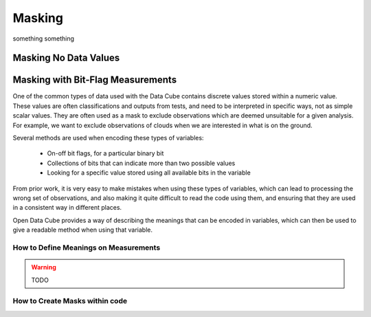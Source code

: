 =======
Masking
=======

something something



Masking No Data Values
----------------------

.. py:currentmodule:: datacube.utils.masking

.. automethod:: mask_invalid_data

Masking with Bit-Flag Measurements
----------------------------------

One of the common types of data used with the Data Cube contains discrete
values stored within a numeric value. These values are often classifications
and outputs from tests, and need to be interpreted in specific ways, not as
simple scalar values. They are often used as a mask to exclude observations
which are deemed unsuitable for a given analysis. For example, we want to exclude
observations of clouds when we are interested in what is on the ground.

Several methods are used when encoding these types of variables:

 - On-off bit flags, for a particular binary bit
 - Collections of bits that can indicate more than two possible values
 - Looking for a specific value stored using all available bits in the variable

From prior work, it is very easy to make mistakes when using these types of
variables, which can lead to processing the wrong set of observations, and
also making it quite difficult to read the code using them, and ensuring that
they are used in a consistent way in different places.

Open Data Cube provides a way of describing the meanings that can be encoded
in variables, which can then be used to give a readable method when using that
variable.

How to Define Meanings on Measurements
~~~~~~~~~~~~~~~~~~~~~~~~~~~~~~~~~~~~~~

.. warning::

   TODO

How to Create Masks within code
~~~~~~~~~~~~~~~~~~~~~~~~~~~~~~~


.. automethod:: datacube.utils.masking.describe_variable_flags
.. automethod:: masking.make_mask
